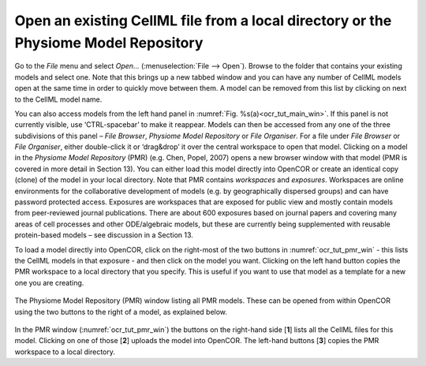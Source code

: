 
====================================================================================
Open an existing CellML file from a local directory or the Physiome Model Repository
====================================================================================

Go to the *File* menu and select *Open...* (:menuselection:`File --> Open`). Browse to the folder that
contains your existing models and select one. Note that this brings up a
new tabbed window and you can have any number of CellML models open at
the same time in order to quickly move between them. A model can be
removed from this list by clicking on |image_cross| next to the CellML model
name.

You can also access models from the left hand panel in :numref:`Fig. %s(a)<ocr_tut_main_win>`. If
this panel is not currently visible, use ‘CTRL-spacebar’ to make it
reappear. Models can then be accessed from any one of the three
subdivisions of this panel – *File Browser*, *Physiome Model Repository*
or *File Organiser*. For a file under *File Browser* or *File
Organiser*, either double-click it or ‘drag&drop’ it over the central
workspace to open that model. Clicking on a model in the *Physiome Model
Repository* (PMR) (e.g. Chen, Popel, 2007) opens a new browser window
with that model (PMR is covered in more detail in Section 13). You can
either load this model directly into OpenCOR or create an identical copy
(clone) of the model in your local directory. Note that PMR contains
*workspaces* and *exposures*. Workspaces are online environments for the
collaborative development of models (e.g. by geographically dispersed
groups) and can have password protected access. Exposures are workspaces
that are exposed for public view and mostly contain models from
peer-reviewed journal publications. There are about 600 exposures based
on journal papers and covering many areas of cell processes and other
ODE/algebraic models, but these are currently being supplemented with
reusable protein-based models – see discussion in a Section 13.

To load a model directly into OpenCOR, click on the right-most of the
two buttons in :numref:`ocr_tut_pmr_win` - this lists the CellML models in that exposure
- and then click on the model you want. Clicking on the left hand button
copies the PMR workspace to a local directory that you specify. This is
useful if you want to use that model as a template for a new one you are
creating.

.. figure:: _static/images/pmr_window.png
   :name: ocr_tut_pmr_win
   :alt: PMR window
   :align: center
   
   The Physiome Model Repository (PMR) window listing all PMR
   models. These can be opened from within OpenCOR using the two buttons to
   the right of a model, as explained below.

In the PMR window (:numref:`ocr_tut_pmr_win`) the buttons on the right-hand side [**1**] lists all the CellML files for this model.  Clicking on one of those [**2**] uploads the model into OpenCOR.  The left-hand buttons [**3**] copies the PMR workspace to a local directory.

.. |image_cross| image:: _static/images/close_red_square.png
   :height: 12pt
   
